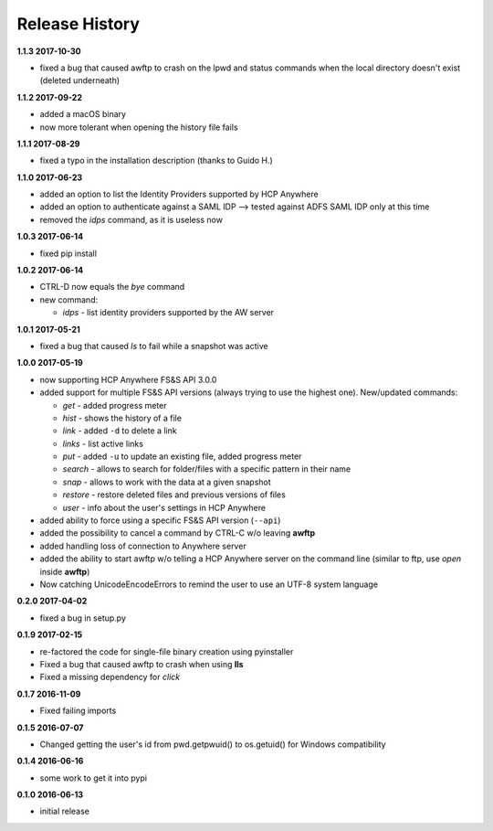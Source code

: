 Release History
===============

**1.1.3 2017-10-30**

*   fixed a bug that caused awftp to crash on the lpwd and status commands when
    the local directory doesn't exist (deleted underneath)

**1.1.2 2017-09-22**

*   added a macOS binary
*   now more tolerant when opening the history file fails

**1.1.1 2017-08-29**

*   fixed a typo in the installation description (thanks to Guido H.)

**1.1.0 2017-06-23**

*   added an option to list the Identity Providers supported by HCP Anywhere
*   added an option to authenticate against a SAML IDP
    --> tested against ADFS SAML IDP only at this time
*   removed the *idps* command, as it is useless now

**1.0.3 2017-06-14**

*   fixed pip install

**1.0.2 2017-06-14**

*   CTRL-D now equals the *bye* command
*   new command:

    *   *idps* - list identity providers supported by the AW server

**1.0.1 2017-05-21**

*   fixed a bug that caused *ls* to fail while a snapshot was active

**1.0.0 2017-05-19**

*   now supporting HCP Anywhere FS&S API 3.0.0
*   added support for multiple FS&S API versions (always trying to use the
    highest one). New/updated commands:

    *   *get* - added progress meter
    *   *hist* - shows the history of a file
    *   *link* - added ``-d`` to delete a link
    *   *links* - list active links
    *   *put* - added ``-u`` to update an existing file, added progress meter
    *   *search* - allows to search for folder/files with a specific pattern
        in their name
    *   *snap* - allows to work with the data at a given snapshot
    *   *restore* - restore deleted files and previous versions of files
    *   *user* - info about the user's settings in HCP Anywhere

*   added ability to force using a specific FS&S API version (``--api``)
*   added the possibility to cancel a command by CTRL-C w/o leaving **awftp**
*   added handling loss of connection to Anywhere server
*   added the ability to start awftp w/o telling a HCP Anywhere server on the
    command line (similar to ftp, use *open* inside **awftp**)
*   Now catching UnicodeEncodeErrors to remind the user to use an UTF-8 system
    language

**0.2.0 2017-04-02**

*   fixed a bug in setup.py

**0.1.9 2017-02-15**

*   re-factored the code for single-file binary creation using pyinstaller
*   Fixed a bug that caused awftp to crash when using **lls**
*   Fixed a missing dependency for *click*

**0.1.7 2016-11-09**

*   Fixed failing imports


**0.1.5 2016-07-07**

*   Changed getting the user's id from pwd.getpwuid() to os.getuid() for
    Windows compatibility

**0.1.4 2016-06-16**

*   some work to get it into pypi


**0.1.0 2016-06-13**

*   initial release
